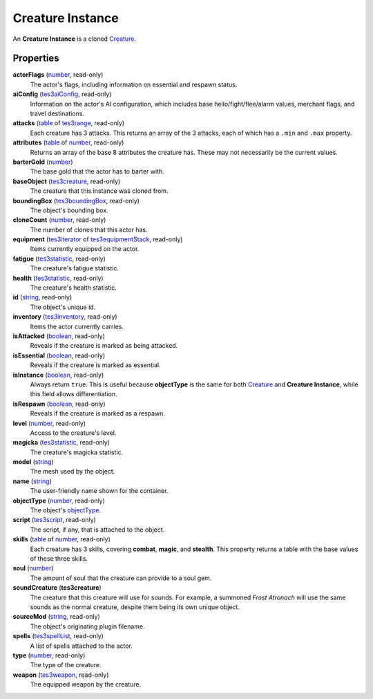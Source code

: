 
Creature Instance
========================================================

An **Creature Instance** is a cloned `Creature`_.


Properties
--------------------------------------------------------

**actorFlags** (`number`_, read-only)
    The actor's flags, including information on essential and respawn status.

**aiConfig** (`tes3aiConfig`_, read-only)
    Information on the actor's AI configuration, which includes base hello/fight/flee/alarm values, merchant flags, and travel destinations.

**attacks** (`table`_ of `tes3range`_, read-only)
    Each creature has 3 attacks. This returns an array of the 3 attacks, each of which has a ``.min`` and ``.max`` property.

**attributes** (`table`_ of `number`_, read-only)
    Returns an array of the base 8 attributes the creature has. These may not necessarily be the current values.

**barterGold** (`number`_)
    The base gold that the actor has to barter with.

**baseObject** (`tes3creature`_, read-only)
    The creature that this instance was cloned from.

**boundingBox** (`tes3boundingBox`_, read-only)
    The object's bounding box.

**cloneCount** (`number`_, read-only)
    The number of clones that this actor has.

**equipment** (`tes3iterator`_ of `tes3equipmentStack`_, read-only)
    Items currently equipped on the actor.

**fatigue** (`tes3statistic`_, read-only)
    The creature's fatigue statistic.

**health** (`tes3statistic`_, read-only)
    The creature's health statistic.

**id** (`string`_, read-only)
    The object's unique id.

**inventory** (`tes3inventory`_, read-only)
    Items the actor currently carries.

**isAttacked** (`boolean`_, read-only)
    Reveals if the creature is marked as being attacked.

**isEssential** (`boolean`_, read-only)
    Reveals if the creature is marked as essential.

**isInstance** (`boolean`_, read-only)
    Always return ``true``. This is useful because **objectType** is the same for both `Creature`_ and **Creature Instance**, while this field allows differentiation.

**isRespawn** (`boolean`_, read-only)
    Reveals if the creature is marked as a respawn.

**level** (`number`_, read-only)
    Access to the creature's level.

**magicka** (`tes3statistic`_, read-only)
    The creature's magicka statistic.

**model** (`string`_)
    The mesh used by the object.

**name** (`string`_)
    The user-friendly name shown for the container.

**objectType** (`number`_, read-only)
    The object's `objectType`_.

**script** (`tes3script`_, read-only)
    The script, if any, that is attached to the object.

**skills** (`table`_ of `number`_, read-only)
    Each creature has 3 skills, covering **combat**, **magic**, and **stealth**. This property returns a table with the base values of these three skills.

**soul** (`number`_)
    The amount of soul that the creature can provide to a soul gem.

**soundCreature** (**tes3creature**)
    The creature that this creature will use for sounds. For example, a summoned *Frost Atronach* will use the same sounds as the normal creature, despite them being its own unique object.

**sourceMod** (`string`_, read-only)
    The object's originating plugin filename.

**spells** (`tes3spellList`_, read-only)
    A list of spells attached to the actor.

**type** (`number`_, read-only)
    The type of the creature.

**weapon** (`tes3weapon`_, read-only)
    The equipped weapon by the creature.


.. _`boolean`: ../lua/boolean.html
.. _`number`: ../lua/number.html
.. _`string`: ../lua/string.html
.. _`table`: ../lua/table.html
.. _`userdata`: ../lua/userdata.html

.. _`Actor`: actor.html
.. _`Container Instance`: containerInstance.html
.. _`Container`: container.html
.. _`Creature Instance`: creatureInstance.html
.. _`Creature`: creature.html
.. _`Mobile Actor`: mobileActor.html
.. _`NPC Instance`: npcInstance.html
.. _`NPC`: npc.html
.. _`objectType`: baseObject/objectType.html
.. _`tes3aiConfig`: aiConfig.html
.. _`tes3boundingBox`: boundingBox.html
.. _`tes3creature`: creature.html
.. _`tes3equipmentStack`: equipmentStack.html
.. _`tes3inventory`: inventory.html
.. _`tes3iterator`: iterator.html
.. _`tes3range`: range.html
.. _`tes3script`: script.html
.. _`tes3spellList`: spellList.html
.. _`tes3statistic`: statistic.html
.. _`tes3weapon`: weapon.html
